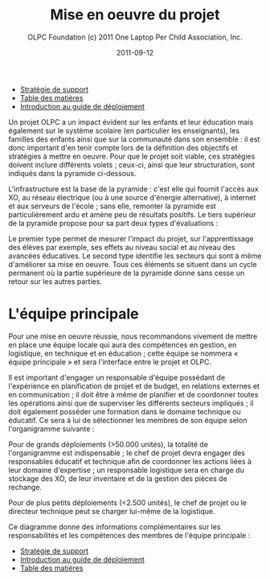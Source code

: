 ﻿#+TITLE: Mise en oeuvre du projet
#+AUTHOR: OLPC Foundation (c) 2011 One Laptop Per Child Association, Inc.
#+DATE: 2011-09-12
#+OPTIONS: toc:nil

#+HTML: <div class="menu">

- [[file:olpc-deployment-guide-strategie-support.org][Stratégie de support]]
- [[file:index.org][Table des matières]]
- [[file:olpc-deployment-guide-introduction-au-guide-de-deploiement.org][Introduction au guide de déploiement]]

#+HTML: </div>

Un projet OLPC a un impact évident sur les enfants et leur éducation mais
également sur le système scolaire (en particulier les enseignants), les
familles des enfants ainsi que sur la communauté dans son ensemble : il est
donc important d'en tenir compte lors de la définition des objectifs et
stratégies à mettre en oeuvre. Pour que le projet soit viable, ces
stratégies doivent inclure différents volets ; ceux-ci, ainsi que leur
structuration, sont indiqués dans la pyramide ci-dessous. 

L'infrastructure est la base de la pyramide : c'est elle qui fournit
l'accès aux XO, au réseau électrique (ou à une source d'énergie
alternative), à internet et aux serveurs de l'école ; sans elle, remonter
la pyramide est particulièrement ardu et amène peu de résultats
positifs. Le tiers supérieur de la pyramide propose pour sa part deux types
d'évaluations : 

[[file:~/install/git/OLPC-Deployment--community--guide/images/2_project_implementation.jpg]]

Le premier type permet de mesurer l'impact du projet, sur l'apprentissage
des élèves par exemple, ses effets au niveau social et au niveau des
avancées éducatives. Le second type identifie les secteurs qui sont à même
d'améliorer sa mise en oeuvre. Tous ces éléments se situent dans un cycle
permanent où la partie supérieure de la pyramide donne sans cesse un retour
sur les autres parties.

* L'équipe principale

#+index: Equipe principale!Survol

Pour une mise en oeuvre réussie, nous recommandons vivement de mettre en
place une équipe locale qui aura des compétences en gestion, en logistique,
en technique et en éducation ; cette équipe se nommera « équipe principale
» et sera l'interface entre le projet et OLPC. 

Il est important d'engager un responsable d'équipe possédant de
l'expérience en planification de projet et de budget, en relations externes
et en communication ; il doit être à même de planifier et de coordonner
toutes les opérations ainsi que de superviser les différents secteurs
impliqués ; il doit également posséder une formation dans le domaine
technique ou éducatif. Ce sera à lui de sélectionner les membres de son
équipe selon l'organigramme suivante : 

[[file:~/install/git/OLPC-Deployment--community--guide/images/3_core_team.jpg]]

Pour de grands déploiements (>50.000 unités), la totalité de l'organigramme
est indispensable ; le chef de projet devra engager des responsables
éducatif et technique afin de coordonner les actions liées à leur domaine
d'expertise ; un responsable logistique sera en charge du stockage des XO,
de leur inventaire et de la gestion des pièces de rechange. 

Pour de plus petits déploiements (<2.500 unités), le chef de projet ou le
directeur technique peut se charger lui-même de la logistique. 

Ce diagramme donne des informations complémentaires sur les responsabilités
et les compétences des membres de l'équipe principale : 

#+index: Equipe principale!Compétences
#+index: Equipe principale!Diagramme

[[file:~/install/git/OLPC-Deployment--community--guide/images/4_core_team_skills_1.jpg]]

[[file:~/install/git/OLPC-Deployment--community--guide/images/5_core_team_skills_2.jpg]]

[[file:~/install/git/OLPC-Deployment--community--guide/images/6_core_team_skills_3.jpg]]

#+HTML: <div class="menu">

- [[file:olpc-deployment-guide-strategie-support.org][Stratégie de support]]
- [[file:olpc-deployment-guide-introduction-au-guide-de-deploiement.org][Introduction au guide de déploiement]]
- [[file:index.org][Table des matières]]

#+HTML: </div>
